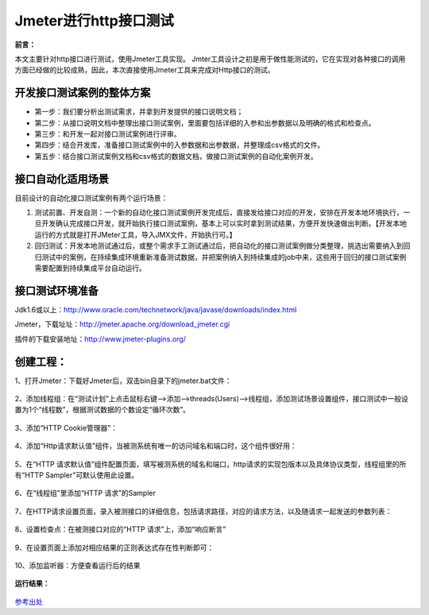 Jmeter进行http接口测试
==========================================



**前言：**

本文主要针对http接口进行测试，使用Jmeter工具实现。
Jmter工具设计之初是用于做性能测试的，它在实现对各种接口的调用方面已经做的比较成熟，因此，本次直接使用Jmeter工具来完成对Http接口的测试。

开发接口测试案例的整体方案
------------------------------------------

* 第一步：我们要分析出测试需求，并拿到开发提供的接口说明文档；
* 第二步：从接口说明文档中整理出接口测试案例，里面要包括详细的入参和出参数据以及明确的格式和检查点。
* 第三步：和开发一起对接口测试案例进行评审。
* 第四步：结合开发库，准备接口测试案例中的入参数据和出参数据，并整理成csv格式的文件。
* 第五步：结合接口测试案例文档和csv格式的数据文档，做接口测试案例的自动化案例开发。


接口自动化适用场景
--------------------------------------

目前设计的自动化接口测试案例有两个运行场景：

1. 测试前置、开发自测：一个新的自动化接口测试案例开发完成后，直接发给接口对应的开发，安排在开发本地环境执行，一旦开发确认完成接口开发，就开始执行接口测试案例，基本上可以实时拿到测试结果，方便开发快速做出判断。【开发本地运行的方式就是打开JMeter工具，导入JMX文件，开始执行可。】
2. 回归测试：开发本地测试通过后，或整个需求手工测试通过后，把自动化的接口测试案例做分类整理，挑选出需要纳入到回归测试中的案例，在持续集成环境重新准备测试数据，并把案例纳入到持续集成的job中来，这些用于回归的接口测试案例需要配置到持续集成平台自动运行。

接口测试环境准备
---------------------------


Jdk1.6或以上：http://www.oracle.com/technetwork/java/javase/downloads/index.html

Jmeter，下载址址：http://jmeter.apache.org/download_jmeter.cgi

插件的下载安装地址：http://www.jmeter-plugins.org/

创建工程：
-------------------------------

1、打开Jmeter：下载好Jmeter后，双击bin目录下的jmeter.bat文件：

	.. figure:: /_static/jmeter/jmeter_1.jpg
	    :width: 20.0cm

2、添加线程组：在“测试计划”上点击鼠标右键-->添加-->threads(Users)-->线程组，添加测试场景设置组件，接口测试中一般设置为1个“线程数”，根据测试数据的个数设定“循环次数”。

	.. figure:: /_static/jmeter/jmeter_2.png
	    :width: 20.0cm

3、添加“HTTP Cookie管理器”：

	.. figure:: /_static/jmeter/jmeter_3.png
	    :width: 20.0cm

4、添加“Http请求默认值”组件，当被测系统有唯一的访问域名和端口时，这个组件很好用：

	.. figure:: /_static/jmeter/jmeter_4.png
	    :width: 20.0cm

5、在“HTTP 请求默认值”组件配置页面，填写被测系统的域名和端口，http请求的实现包版本以及具体协议类型，线程组里的所有“HTTP Sampler”可默认使用此设置。

	.. figure:: /_static/jmeter/jmeter_5.jpg
	    :width: 20.0cm

6、在“线程组”里添加“HTTP 请求”的Sampler

	.. figure:: /_static/jmeter/jmeter_6.png
	    :width: 20.0cm

7、在HTTP请求设置页面，录入被测接口的详细信息，包括请求路径，对应的请求方法，以及随请求一起发送的参数列表：

	.. figure:: /_static/jmeter/jmeter_7.jpg
	    :width: 20.0cm

8、设置检查点：在被测接口对应的“HTTP 请求”上，添加“响应断言”


	.. figure:: /_static/jmeter/jmeter_8.png
	    :width: 20.0cm

9、在设置页面上添加对相应结果的正则表达式存在性判断即可：

	.. figure:: /_static/jmeter/jmeter_9.jpg
	    :width: 20.0cm

10、添加监听器：方便查看运行后的结果

	.. figure:: /_static/jmeter/jmeter_10.png
	    :width: 20.0cm

**运行结果：**

	.. figure:: /_static/jmeter/jmeter_11.jpg
	    :width: 20.0cm



`参考出处 <http://www.cnblogs.com/puresoul/p/5092628.html>`_ 